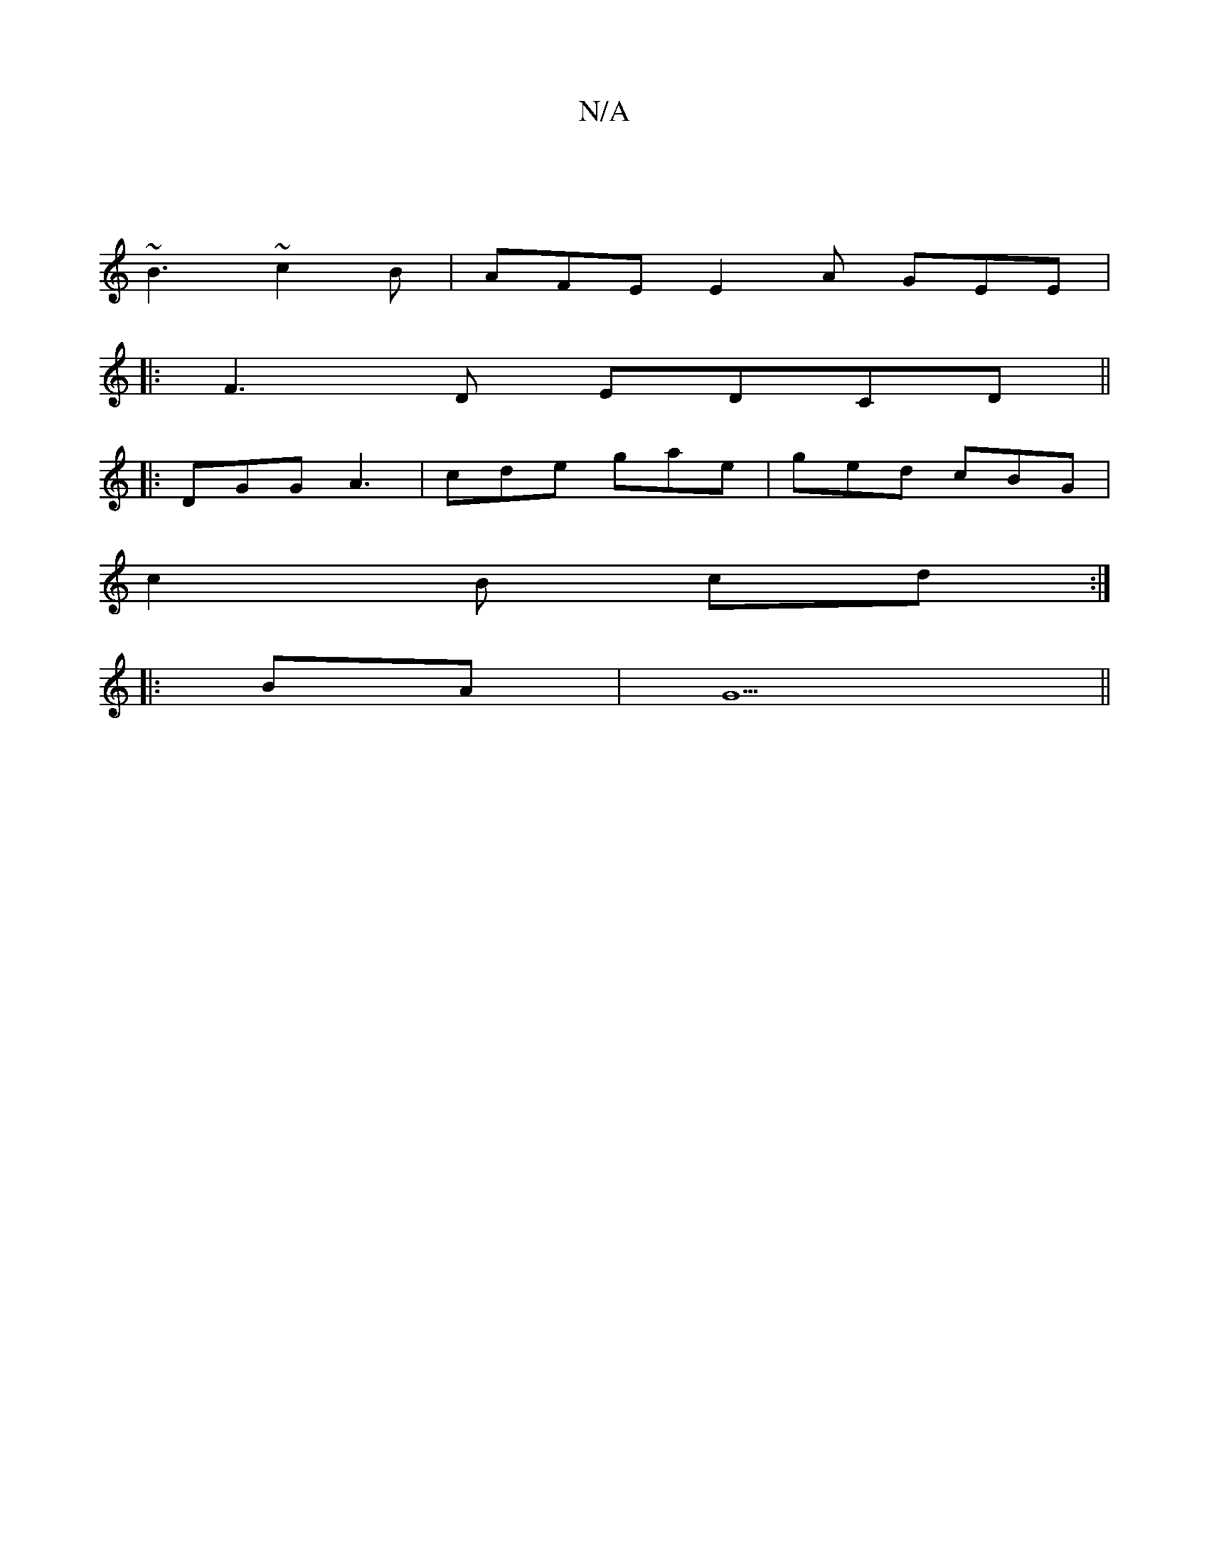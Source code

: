 X:1
T:N/A
M:4/4
R:N/A
K:Cmajor
2 :|
[K:C4 |"G"~f3 dBf | "A"FAA .d2f | "D" ABA BAg | "d" dcA cBB | D2 b a zgf|edBc GFE |
~B3 ~c2B | AFE E2 A GEE|
|:F3D EDCD||
|:DGG A3 |cde gae | ged cBG |
c2 B cd :|
|:BA|G5||

|: CFED GEDE |1 DEFG 